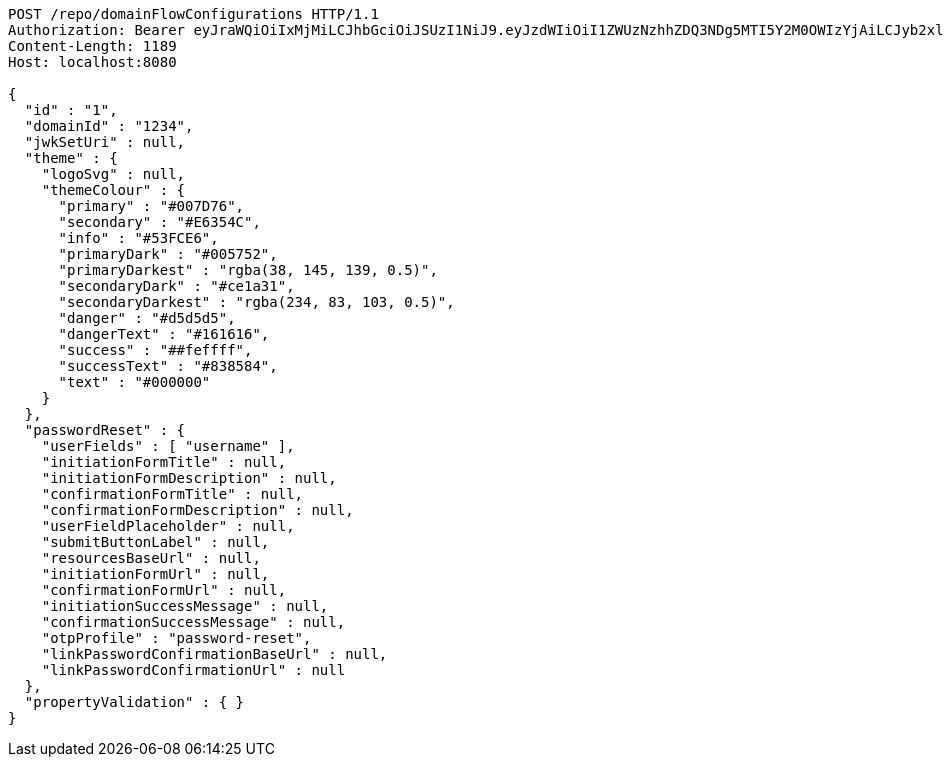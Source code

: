 [source,http,options="nowrap"]
----
POST /repo/domainFlowConfigurations HTTP/1.1
Authorization: Bearer eyJraWQiOiIxMjMiLCJhbGciOiJSUzI1NiJ9.eyJzdWIiOiI1ZWUzNzhhZDQ3NDg5MTI5Y2M0OWIzYjAiLCJyb2xlcyI6W10sImlzcyI6Im1tYWR1LmNvbSIsImdyb3VwcyI6W10sImF1dGhvcml0aWVzIjpbXSwiY2xpZW50X2lkIjoiMjJlNjViNzItOTIzNC00MjgxLTlkNzMtMzIzMDA4OWQ0OWE3IiwiZG9tYWluX2lkIjoiMCIsImF1ZCI6InRlc3QiLCJuYmYiOjE2MDMwOTg5MjMsInVzZXJfaWQiOiIxMTExMTExMTEiLCJzY29wZSI6ImEuZ2xvYmFsLmZsb3dfY29uZmlnLmNyZWF0ZSIsImV4cCI6MTYwMzA5ODkyOCwiaWF0IjoxNjAzMDk4OTIzLCJqdGkiOiJmNWJmNzVhNi0wNGEwLTQyZjctYTFlMC01ODNlMjljZGU4NmMifQ.m24McPu84QM5PweJ0DVGb957cSK6g9N79_ZpJ2wXX2xcNKnysU6q6qg1ziVro_mzK0n3yIN7h3RbKvLeKazYjxpp6-mkzeN9YuWsbXXLHIsHe8jFtTk2P1UgsfSH54VY6BgWyTXo9aLLA0EdAov63S_MOHz56nI3RzCCGXsN4eGsM94JMOuXDjJcGK13mQ9zzZ8lS8ymvSNP4Jl055ib3my6BZYd-pZBdeZF_qAc93KOUePywlQvqPhka8BkLtrYMTr_N_lDx2OPA53VDyB-2wNGw7xKMElPmP0Y7Uk3d-dzuegsdzHY74yPpHpgEYjPUkjQQesvgnd_Tg3Suw9RvQ
Content-Length: 1189
Host: localhost:8080

{
  "id" : "1",
  "domainId" : "1234",
  "jwkSetUri" : null,
  "theme" : {
    "logoSvg" : null,
    "themeColour" : {
      "primary" : "#007D76",
      "secondary" : "#E6354C",
      "info" : "#53FCE6",
      "primaryDark" : "#005752",
      "primaryDarkest" : "rgba(38, 145, 139, 0.5)",
      "secondaryDark" : "#ce1a31",
      "secondaryDarkest" : "rgba(234, 83, 103, 0.5)",
      "danger" : "#d5d5d5",
      "dangerText" : "#161616",
      "success" : "##feffff",
      "successText" : "#838584",
      "text" : "#000000"
    }
  },
  "passwordReset" : {
    "userFields" : [ "username" ],
    "initiationFormTitle" : null,
    "initiationFormDescription" : null,
    "confirmationFormTitle" : null,
    "confirmationFormDescription" : null,
    "userFieldPlaceholder" : null,
    "submitButtonLabel" : null,
    "resourcesBaseUrl" : null,
    "initiationFormUrl" : null,
    "confirmationFormUrl" : null,
    "initiationSuccessMessage" : null,
    "confirmationSuccessMessage" : null,
    "otpProfile" : "password-reset",
    "linkPasswordConfirmationBaseUrl" : null,
    "linkPasswordConfirmationUrl" : null
  },
  "propertyValidation" : { }
}
----